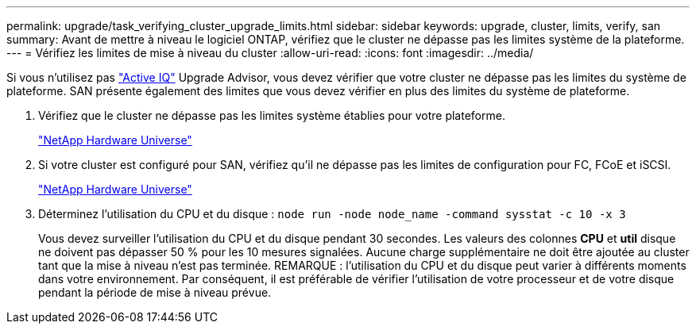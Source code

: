 ---
permalink: upgrade/task_verifying_cluster_upgrade_limits.html 
sidebar: sidebar 
keywords: upgrade, cluster, limits, verify, san 
summary: Avant de mettre à niveau le logiciel ONTAP, vérifiez que le cluster ne dépasse pas les limites système de la plateforme. 
---
= Vérifiez les limites de mise à niveau du cluster
:allow-uri-read: 
:icons: font
:imagesdir: ../media/


[role="lead"]
Si vous n'utilisez pas link:https://aiq.netapp.com/["Active IQ"^] Upgrade Advisor, vous devez vérifier que votre cluster ne dépasse pas les limites du système de plateforme. SAN présente également des limites que vous devez vérifier en plus des limites du système de plateforme.

. Vérifiez que le cluster ne dépasse pas les limites système établies pour votre plateforme.
+
https://hwu.netapp.com["NetApp Hardware Universe"^]

. Si votre cluster est configuré pour SAN, vérifiez qu'il ne dépasse pas les limites de configuration pour FC, FCoE et iSCSI.
+
https://hwu.netapp.com["NetApp Hardware Universe"^]

. Déterminez l'utilisation du CPU et du disque : `node run -node node_name -command sysstat -c 10 -x 3`
+
Vous devez surveiller l'utilisation du CPU et du disque pendant 30 secondes. Les valeurs des colonnes *CPU* et *util* disque ne doivent pas dépasser 50 % pour les 10 mesures signalées. Aucune charge supplémentaire ne doit être ajoutée au cluster tant que la mise à niveau n'est pas terminée. REMARQUE : l'utilisation du CPU et du disque peut varier à différents moments dans votre environnement. Par conséquent, il est préférable de vérifier l'utilisation de votre processeur et de votre disque pendant la période de mise à niveau prévue.


